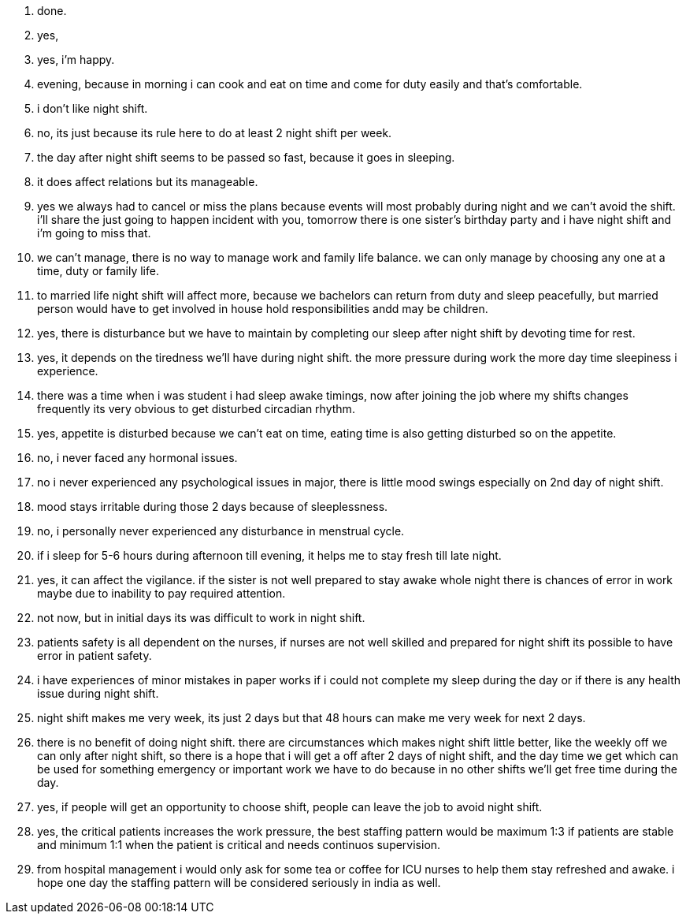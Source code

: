 1. done.
2. yes,
3. yes, i'm happy.
4. evening, because in morning i can cook and eat on time and come for duty easily and that's comfortable.
5. i don't like night shift.
6. no, its just because its rule here to do at least 2 night shift per week.
7. the day after night shift seems to be passed so fast, because it goes in sleeping.
8. it does affect relations but its manageable.
9. yes we always had to cancel or miss the plans because events will most probably during night and we can't avoid the shift. i'll share the just going to happen incident with you, tomorrow there is one sister's birthday party and i have night shift and i'm going to miss that.
10. we can't manage, there is no way to manage work and family life balance. we can only manage by choosing any one at a time, duty or family life.
11. to married life night shift will affect more, because we bachelors can return from duty and sleep peacefully, but married person would have to get involved in house hold responsibilities andd may be children.
12. yes, there is disturbance but we have to maintain by completing our sleep after night shift by devoting time for rest.
13. yes, it depends on the tiredness we'll have during night shift. the more pressure during work the more day time sleepiness i experience.
14. there was a time when i was student i had sleep awake timings, now after joining the job where my shifts changes frequently its very obvious to get disturbed circadian rhythm.
15. yes, appetite is disturbed because we can't eat on time, eating time is also getting disturbed so on the appetite.
16. no, i never faced any hormonal issues.
17. no i never experienced any psychological issues in major, there is little mood swings especially on 2nd day of night shift.
18. mood stays irritable during those 2 days because of sleeplessness.
19. no, i personally never experienced any disturbance in menstrual cycle.
20. if i sleep for 5-6 hours during afternoon till evening, it helps me to stay fresh till late night.
21. yes, it can affect the vigilance. if the sister is not well prepared to stay awake whole night there is chances of error in work maybe due to inability to pay required attention.
22. not now, but in initial days its was difficult to work in night shift.
23. patients safety is all dependent on the nurses, if nurses are not well skilled and prepared for night shift its possible to have error in patient safety.
24. i have experiences of minor mistakes in paper works if i could not complete my sleep during the day or if there is any health issue during night shift.
25. night shift makes me very week, its just 2 days but that 48 hours can make me very week for next 2 days.
26. there is no benefit of doing night shift. there are circumstances which makes night shift little better, like the weekly off we can only after night shift, so there is a hope that i will get a off after 2 days of night shift, and the day time we get which can be used for something emergency or important work we have to do because in no other shifts we'll get free time during the day.
27. yes, if people will get an opportunity to choose shift, people can leave the job to avoid night shift.
28. yes, the critical patients increases the work pressure, the best staffing pattern would be maximum 1:3 if patients are stable and minimum 1:1 when the patient is critical and needs continuos supervision.
29. from hospital management i would only ask for some tea or coffee for ICU nurses to help them stay refreshed and awake. i hope one day the staffing pattern will be considered seriously in india as well.